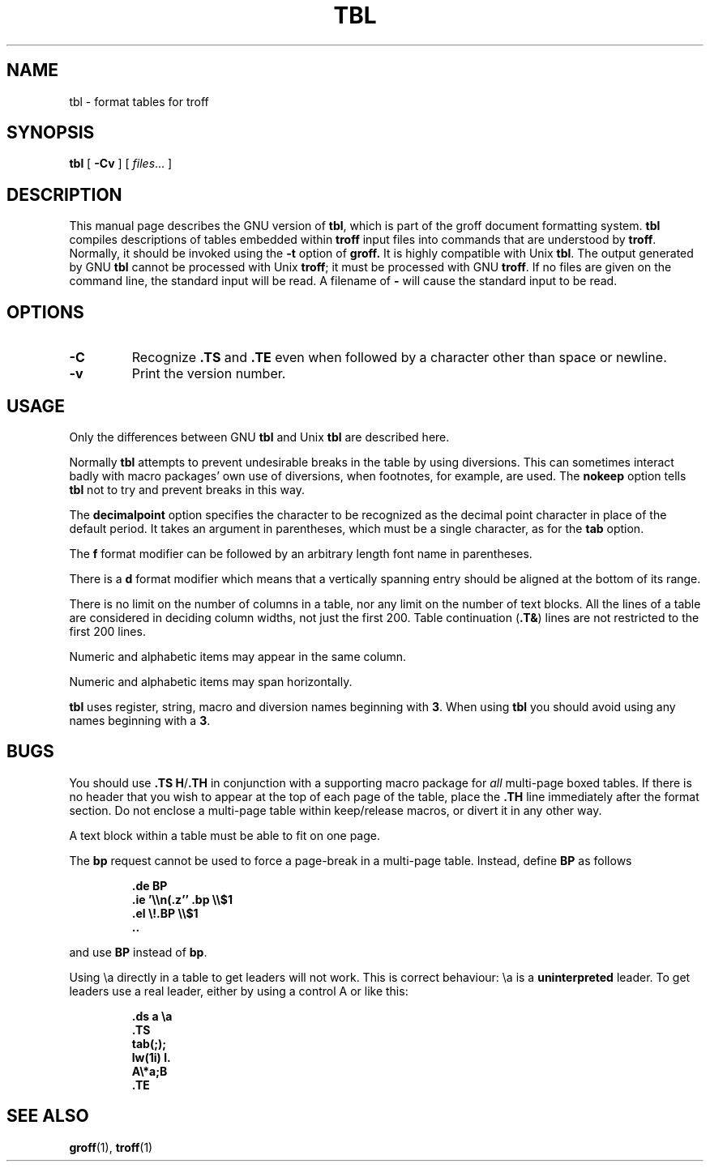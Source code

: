.ig \"-*- nroff -*-
Copyright (C) 1989-1995 Free Software Foundation, Inc.

Permission is granted to make and distribute verbatim copies of
this manual provided the copyright notice and this permission notice
are preserved on all copies.

Permission is granted to copy and distribute modified versions of this
manual under the conditions for verbatim copying, provided that the
entire resulting derived work is distributed under the terms of a
permission notice identical to this one.

Permission is granted to copy and distribute translations of this
manual into another language, under the above conditions for modified
versions, except that this permission notice may be included in
translations approved by the Free Software Foundation instead of in
the original English.
..
.TH TBL 1 "August 10, 1996" "Groff Version 1.10"
.SH NAME
tbl \- format tables for troff
.SH SYNOPSIS
.B tbl
[
.B \-Cv
]
[
.IR files \|.\|.\|.
]
.SH DESCRIPTION
This manual page describes the GNU version of
.BR tbl ,
which is part of the groff document formatting system.
.B tbl
compiles descriptions of tables embedded within
.B troff
input files into commands that are understood by
.BR troff .
Normally, it should be invoked using the
.B \-t
option of
.B groff.
It is highly compatible with Unix
.BR tbl .
The output generated by GNU
.B tbl
cannot be processed with Unix
.BR troff ;
it must be processed with GNU
.BR troff .
If no files are given on the command line, the standard input
will be read.
A filename of
.B \-
will cause the standard input to be read.
.SH OPTIONS
.TP
.B \-C
Recognize
.B .TS
and
.B .TE
even when followed by a character other than space or newline.
.TP
.B \-v
Print the version number.
.SH USAGE
Only the differences between GNU
.B tbl
and Unix
.B tbl
are described here.
.LP
Normally
.B tbl
attempts to prevent undesirable breaks in the table by using diversions.
This can sometimes interact badly with macro packages' own use of diversions,
when footnotes, for example, are used.
The
.B nokeep
option tells
.B tbl
not to try and prevent breaks in this way.
.LP
The
.B decimalpoint
option specifies the character to be recognized as the decimal
point character in place of the default period.
It takes an argument in parentheses, which must be a single
character, as for the
.B tab
option.
.LP
The
.B f
format modifier can be followed by an arbitrary length
font name in parentheses.
.LP
There is a
.B d
format modifier which means that a vertically spanning entry
should be aligned at the bottom of its range.
.LP
There is no limit on the number of columns in a table, nor any limit
on the number of text blocks.
All the lines of a table are considered in deciding column
widths, not just the first 200.
Table continuation
.RB ( .T& )
lines are not restricted to the first 200 lines.
.LP
Numeric and alphabetic items may appear in the same column.
.LP
Numeric and alphabetic items may span horizontally.
.LP
.B tbl
uses register, string, macro and diversion names beginning with
.BR 3 .
When using
.B tbl
you should avoid using any names beginning with a
.BR 3 .
.SH BUGS
You should use
.BR .TS\ H / .TH
in conjunction with a supporting macro package for
.I all
multi-page boxed tables.
If there is no header that you wish to appear at the top of each page
of the table, place the
.B .TH
line immediately after the format section.
Do not enclose a multi-page table within keep/release macros,
or divert it in any other way.
.LP
A text block within a table must be able to fit on one page.
.LP
The
.B bp
request cannot be used to force a page-break in a multi-page table.
Instead, define
.B BP
as follows
.IP
.B .de BP
.br
.B .ie '\e\en(.z'' .bp \e\e$1
.br
.B .el \e!.BP \e\e$1
.br
.B ..
.br
.LP
and use
.B BP
instead of
.BR bp .
.LP
Using \ea directly in a table to get leaders will not work.
This is correct behaviour: \ea is a
.B uninterpreted
leader.
To get leaders use a real leader, either by using a control A or like
this:
.IP
.nf
.ft B
\&.ds a \ea
\&.TS
tab(;);
lw(1i) l.
A\e*a;B
\&.TE
.ft
.fi
.SH "SEE ALSO"
.BR groff (1),
.BR troff (1)
